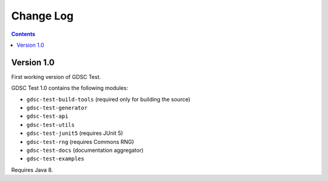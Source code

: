 Change Log
==========

.. contents::

Version 1.0
-----------

First working version of GDSC Test.

GDSC Test 1.0 contains the following modules:

- ``gdsc-test-build-tools`` (required only for building the source)
- ``gdsc-test-generator``
- ``gdsc-test-api``
- ``gdsc-test-utils``
- ``gdsc-test-junit5`` (requires JUnit 5)
- ``gdsc-test-rng`` (requires Commons RNG)
- ``gdsc-test-docs`` (documentation aggregator)
- ``gdsc-test-examples``

Requires Java 8.
